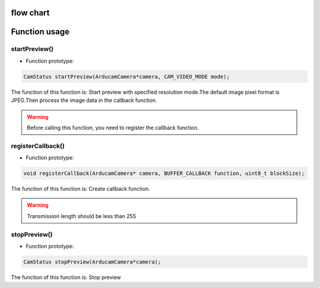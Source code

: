 
flow chart
****************

.. image:: /_static/images/flowChart/streamingMode.jpg


Function usage
****************

startPreview()
~~~~~~~~~~~~~~

- Function prototype:

.. code-block:: bash

    CamStatus startPreview(ArducamCamera*camera, CAM_VIDEO_MODE mode);

The function of this function is: Start preview with specified resolution mode.The default image pixel format is JPEG.Then process the image data in the callback function.

.. warning::

    Before calling this function, you need to register the callback function.

registerCallback()
~~~~~~~~~~~~~~~~~~~~~~~~~~

- Function prototype:

.. code-block:: bash

    void registerCallback(ArducamCamera* camera, BUFFER_CALLBACK function, uint8_t blockSize);

The function of this function is: Create callback function.

.. warning::

    Transmission length should be less than 255


stopPreview()
~~~~~~~~~~~~~~~~~~~~~~~~~~

- Function prototype:

.. code-block:: bash

    CamStatus stopPreview(ArducamCamera*camera);

The function of this function is: Stop preview


